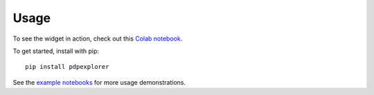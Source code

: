 
Usage
=====

To see the widget in action, check out this `Colab notebook <https://colab.research.google.com/github/nyuvis/pdp-ranking/blob/main/examples/colab-example.ipynb>`_.

To get started, install with pip::

    pip install pdpexplorer

See the `example notebooks <https://github.com/nyuvis/pdp-ranking/tree/main/examples>`_ for more usage demonstrations.
